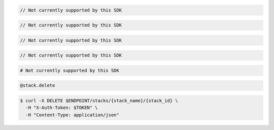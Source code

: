 .. code-block:: csharp

  // Not currently supported by this SDK

.. code-block:: java

  // Not currently supported by this SDK

.. code-block:: javascript

  // Not currently supported by this SDK

.. code-block:: php

  // Not currently supported by this SDK

.. code-block:: python

  # Not currently supported by this SDK

.. code-block:: ruby

  @stack.delete

.. code-block:: sh

  $ curl -X DELETE $ENDPOINT/stacks/{stack_name}/{stack_id} \
    -H "X-Auth-Token: $TOKEN" \
    -H "Content-Type: application/json"
